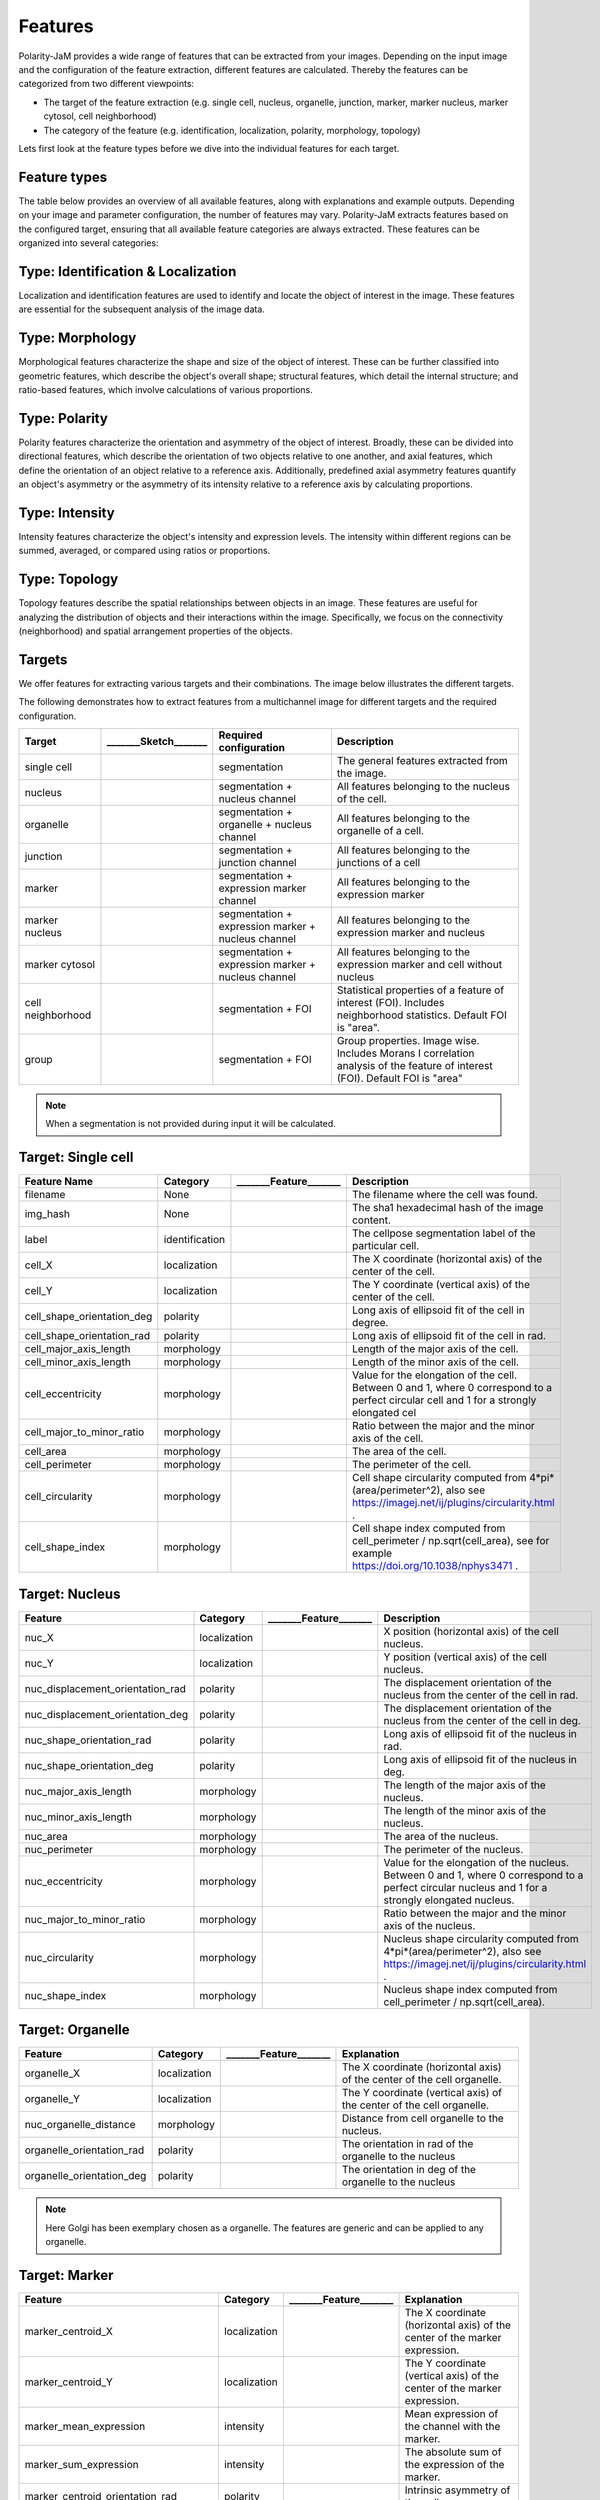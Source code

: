 Features
========
Polarity-JaM provides a wide range of features that can be extracted from your images. Depending on the input image
and the configuration of the feature extraction, different features are calculated. Thereby the features can be
categorized from two different viewpoints:

* The target of the feature extraction (e.g. single cell, nucleus, organelle, junction, marker, marker nucleus, marker cytosol, cell neighborhood)
* The category of the feature (e.g. identification, localization, polarity, morphology, topology)

Lets first look at the feature types before we dive into the individual features for each target.

Feature types
-------------

The table below provides an overview of all available features, along with explanations and example outputs.
Depending on your image and parameter configuration, the number of features may vary.
Polarity-JaM extracts features based on the configured target, ensuring that all available feature categories are
always extracted. These features can be organized into several categories:

.. image:: images/categories/feature_categories_small.svg
    :width: 800px
    :align: center


Type: Identification & Localization
-----------------------------------

.. image:: images/categories/identification.svg
    :width: 800px
    :align: center

Localization and identification features are used to identify and locate the object of interest in the image.
These features are essential for the subsequent analysis of the image data.


Type: Morphology
----------------

.. image:: images/categories/morphology.svg
    :width: 800px
    :align: center

Morphological features characterize the shape and size of the object of interest.
These can be further classified into geometric features, which describe the object's overall shape; structural features,
which detail the internal structure; and ratio-based features,
which involve calculations of various proportions.

Type: Polarity
--------------

.. image:: images/categories/polarity.svg
    :width: 800px
    :align: center

Polarity features characterize the orientation and asymmetry of the object
of interest. Broadly, these can be divided into directional features,
which describe the orientation of two objects relative to one another,
and axial features, which define the orientation of an object relative to
a reference axis. Additionally, predefined axial asymmetry features quantify
an object's asymmetry or the asymmetry of its intensity relative to a
reference axis by calculating proportions.


Type: Intensity
---------------

.. image:: images/categories/intensity.svg
    :width: 800px
    :align: center

Intensity features characterize the object's intensity and expression levels.
The intensity within different regions can be summed, averaged, or compared using ratios or proportions.

Type: Topology
--------------


.. image:: images/categories/topology.svg
    :width: 800px
    :align: center

Topology features describe the spatial relationships between objects in an image. These features are useful for analyzing
the distribution of objects and their interactions within the image.
Specifically, we focus on the connectivity (neighborhood) and spatial
arrangement properties of the objects.

Targets
-------

We offer features for extracting various targets and their combinations.
The image below illustrates the different targets.

.. image:: images/targets/targets_horizontal_large.svg
    :width: 800px
    :align: center



The following demonstrates how to extract features from a multichannel image for different targets and the required configuration.

.. image:: images/targets/multichannel_image.svg
    :width: 800px
    :align: center

.. |cell| image:: images/targets/cell.svg
    :width: 200px

.. |nucleus| image:: images/targets/nucleus.svg
    :width: 200px

.. |organelle| image:: images/targets/organelle.svg
    :width: 200px

.. |junction| image:: images/targets/junction.svg
    :width: 200px

.. |marker| image:: images/targets/marker.svg
    :width: 200px

.. |marker_nuc| image:: images/targets/marker_nucleus.svg
    :width: 200px

.. |marker_cyt| image:: images/targets/marker_cytosol.svg
    :width: 200px

.. |cell_neighborhood| image:: images/targets/neighborhood.svg
    :width: 200px

.. |group| image:: images/targets/group.svg
    :width: 200px

+----------------------+------------------------+------------------------------------------------------+---------------------------------------------------------------------------------------------------------------------------------------------------------------------+
| Target               | _______Sketch_______   | Required configuration                               | Description                                                                                                                                                         |
+======================+========================+======================================================+=====================================================================================================================================================================+
| single cell          | |cell|                 | segmentation                                         | The general features extracted from the image.                                                                                                                      |
+----------------------+------------------------+------------------------------------------------------+---------------------------------------------------------------------------------------------------------------------------------------------------------------------+
| nucleus              | |nucleus|              | segmentation + nucleus channel                       | All features belonging to the nucleus of the cell.                                                                                                                  |
+----------------------+------------------------+------------------------------------------------------+---------------------------------------------------------------------------------------------------------------------------------------------------------------------+
| organelle            | |organelle|            | segmentation + organelle + nucleus channel           | All features belonging to the organelle of a cell.                                                                                                                  |
+----------------------+------------------------+------------------------------------------------------+---------------------------------------------------------------------------------------------------------------------------------------------------------------------+
| junction             | |junction|             | segmentation + junction channel                      | All features belonging to the junctions of a cell                                                                                                                   |
+----------------------+------------------------+------------------------------------------------------+---------------------------------------------------------------------------------------------------------------------------------------------------------------------+
| marker               | |marker|               | segmentation + expression marker channel             | All features belonging to the expression marker                                                                                                                     |
+----------------------+------------------------+------------------------------------------------------+---------------------------------------------------------------------------------------------------------------------------------------------------------------------+
| marker nucleus       | |marker_nuc|           |  segmentation + expression marker + nucleus channel  | All features belonging to the expression marker and nucleus                                                                                                         |
+----------------------+------------------------+------------------------------------------------------+---------------------------------------------------------------------------------------------------------------------------------------------------------------------+
| marker cytosol       | |marker_cyt|           | segmentation + expression marker + nucleus channel   | All features belonging to the expression marker and cell without nucleus                                                                                            |
+----------------------+------------------------+------------------------------------------------------+---------------------------------------------------------------------------------------------------------------------------------------------------------------------+
| cell neighborhood    | |cell_neighborhood|    | segmentation + FOI                                   | Statistical properties of a feature of interest (FOI). Includes neighborhood statistics. Default FOI is "area".                                                     |
+----------------------+------------------------+------------------------------------------------------+---------------------------------------------------------------------------------------------------------------------------------------------------------------------+
| group                | |group|                | segmentation + FOI                                   | Group properties. Image wise. Includes Morans I correlation analysis of the feature of interest (FOI). Default FOI is "area"                                        |
+----------------------+------------------------+------------------------------------------------------+---------------------------------------------------------------------------------------------------------------------------------------------------------------------+


.. note::
    When a segmentation is not provided during input it will be calculated.



.. |cell_label| image:: images/features/cell_label.svg
    :width: 200px

.. |cell_centroid| image:: images/features/cell_centroid.svg
    :width: 200px

.. |cell_shape_orientation| image:: images/features/cell_shape_orientation.svg
    :width: 200px

.. |cell_major_axis_length| image:: images/features/cell_major_axis.svg
    :width: 200px

.. |cell_minor_axis_length| image:: images/features/cell_minor_axis.svg
    :width: 200px

.. |cell_eccentricity| image:: images/features/cell_eccentricity.svg
    :width: 200px

.. |cell_major_to_minor_ratio| image:: images/features/cell_major_to_minor_ratio.svg
    :width: 200px

.. |cell_area| image:: images/features/cell_area.svg
    :width: 200px

.. |cell_perimeter| image:: images/features/cell_perimeter.svg
    :width: 200px

.. |cell_circularity| image:: images/features/cell_circularity.svg
    :width: 200px

.. |cell_shape_index| image:: images/features/cell_shape_index.svg
    :width: 200px


Target: Single cell
-------------------
+----------------------------+----------------+-----------------------------+----------------------------------------------------------------------------------------------------------------------------------------+
| Feature Name               | Category       | _______Feature_______       | Description                                                                                                                            |
+============================+================+=============================+========================================================================================================================================+
| filename                   | None           |                             | The filename where the cell was found.                                                                                                 |
+----------------------------+----------------+-----------------------------+----------------------------------------------------------------------------------------------------------------------------------------+
| img_hash                   | None           |                             | The sha1 hexadecimal hash of the image content.                                                                                        |
+----------------------------+----------------+-----------------------------+----------------------------------------------------------------------------------------------------------------------------------------+
| label                      | identification | |cell_label|                | The cellpose segmentation label of the particular cell.                                                                                |
+----------------------------+----------------+-----------------------------+----------------------------------------------------------------------------------------------------------------------------------------+
| cell_X                     | localization   | |cell_centroid|             | The X coordinate (horizontal axis) of the center of the cell.                                                                          |
+----------------------------+----------------+-----------------------------+----------------------------------------------------------------------------------------------------------------------------------------+
| cell_Y                     | localization   | |cell_centroid|             | The Y coordinate (vertical axis) of the center of the cell.                                                                            |
+----------------------------+----------------+-----------------------------+----------------------------------------------------------------------------------------------------------------------------------------+
| cell_shape_orientation_deg | polarity       | |cell_shape_orientation|    | Long axis of ellipsoid fit of the cell in degree.                                                                                      |
+----------------------------+----------------+-----------------------------+----------------------------------------------------------------------------------------------------------------------------------------+
| cell_shape_orientation_rad | polarity       | |cell_shape_orientation|    | Long axis of ellipsoid fit of the cell in rad.                                                                                         |
+----------------------------+----------------+-----------------------------+----------------------------------------------------------------------------------------------------------------------------------------+
| cell_major_axis_length     | morphology     | |cell_major_axis_length|    | Length of the major axis of the cell.                                                                                                  |
+----------------------------+----------------+-----------------------------+----------------------------------------------------------------------------------------------------------------------------------------+
| cell_minor_axis_length     | morphology     | |cell_minor_axis_length|    | Length of the minor axis of the cell.                                                                                                  |
+----------------------------+----------------+-----------------------------+----------------------------------------------------------------------------------------------------------------------------------------+
| cell_eccentricity          | morphology     | |cell_eccentricity|         | Value for the elongation of the cell. Between 0 and 1, where 0 correspond to a perfect circular cell and 1 for a strongly elongated cel|
+----------------------------+----------------+-----------------------------+----------------------------------------------------------------------------------------------------------------------------------------+
| cell_major_to_minor_ratio  | morphology     | |cell_major_to_minor_ratio| | Ratio between the major and the minor axis of the cell.                                                                                |
+----------------------------+----------------+-----------------------------+----------------------------------------------------------------------------------------------------------------------------------------+
| cell_area                  | morphology     | |cell_area|                 | The area of the cell.                                                                                                                  |
+----------------------------+----------------+-----------------------------+----------------------------------------------------------------------------------------------------------------------------------------+
| cell_perimeter             | morphology     | |cell_perimeter|            | The perimeter of the cell.                                                                                                             |
+----------------------------+----------------+-----------------------------+----------------------------------------------------------------------------------------------------------------------------------------+
| cell_circularity           | morphology     | |cell_circularity|          | Cell shape circularity computed from 4*pi*(area/perimeter^2), also see https://imagej.net/ij/plugins/circularity.html .                |
+----------------------------+----------------+-----------------------------+----------------------------------------------------------------------------------------------------------------------------------------+
| cell_shape_index           | morphology     | |cell_shape_index|          | Cell shape index computed from cell_perimeter / np.sqrt(cell_area), see for example https://doi.org/10.1038/nphys3471 .                |
+----------------------------+----------------+-----------------------------+----------------------------------------------------------------------------------------------------------------------------------------+



.. |nuc_centroid| image:: images/features/nucleus_centroid.svg
    :width: 200px

.. |nuc_displacement_orientation| image:: images/features/nucleus_displacement_orientation.svg
    :width: 200px

.. |nuc_shape_orientation| image:: images/features/nucleus_shape_orientation.svg
    :width: 200px

.. |nuc_major_axis_length| image:: images/features/nucleus_major_axis_length.svg
    :width: 200px

.. |nuc_minor_axis_length| image:: images/features/nucleus_minor_axis_length.svg
    :width: 200px

.. |nuc_eccentricity| image:: images/features/nucleus_eccentricity.svg
    :width: 200px

.. |nuc_major_to_minor_ratio| image:: images/features/nucleus_major_to_minor_ratio.svg
    :width: 200px

.. |nuc_area| image:: images/features/nucleus_area.svg
    :width: 200px

.. |nuc_perimeter| image:: images/features/nucleus_perimeter.svg
    :width: 200px

.. |nuc_circularity| image:: images/features/nucleus_circularity.svg
    :width: 200px

.. |nuc_shape_index| image:: images/features/nucleus_shape_index.svg
    :width: 200px




Target: Nucleus
---------------
+-----------------------------------+----------------+--------------------------------+----------------------------------------------------------------------------------------------------------------------------------------------------+
| Feature                           | Category       | _______Feature_______          | Description                                                                                                                                        |
+===================================+================+================================+====================================================================================================================================================+
| nuc_X                             | localization   | |nuc_centroid|                 | X position (horizontal axis) of the cell nucleus.                                                                                                  |
+-----------------------------------+----------------+--------------------------------+----------------------------------------------------------------------------------------------------------------------------------------------------+
| nuc_Y                             | localization   | |nuc_centroid|                 | Y position (vertical axis) of the cell nucleus.                                                                                                    |
+-----------------------------------+----------------+--------------------------------+----------------------------------------------------------------------------------------------------------------------------------------------------+
| nuc_displacement_orientation_rad  | polarity       | |nuc_displacement_orientation| | The displacement orientation of the nucleus from the center of the cell in rad.                                                                    |
+-----------------------------------+----------------+--------------------------------+----------------------------------------------------------------------------------------------------------------------------------------------------+
| nuc_displacement_orientation_deg  | polarity       | |nuc_displacement_orientation| | The displacement orientation of the nucleus from the center of the cell in deg.                                                                    |
+-----------------------------------+----------------+--------------------------------+----------------------------------------------------------------------------------------------------------------------------------------------------+
| nuc_shape_orientation_rad         | polarity       | |nuc_shape_orientation|        | Long axis of ellipsoid fit of the nucleus in rad.                                                                                                  |
+-----------------------------------+----------------+--------------------------------+----------------------------------------------------------------------------------------------------------------------------------------------------+
| nuc_shape_orientation_deg         | polarity       | |nuc_shape_orientation|        | Long axis of ellipsoid fit of the nucleus in deg.                                                                                                  |
+-----------------------------------+----------------+--------------------------------+----------------------------------------------------------------------------------------------------------------------------------------------------+
| nuc_major_axis_length             | morphology     | |nuc_major_axis_length|        | The length of the major axis of the nucleus.                                                                                                       |
+-----------------------------------+----------------+--------------------------------+----------------------------------------------------------------------------------------------------------------------------------------------------+
| nuc_minor_axis_length             | morphology     | |nuc_minor_axis_length|        | The length of the minor axis of the nucleus.                                                                                                       |
+-----------------------------------+----------------+--------------------------------+----------------------------------------------------------------------------------------------------------------------------------------------------+
| nuc_area                          | morphology     | |nuc_area|                     | The area of the nucleus.                                                                                                                           |
+-----------------------------------+----------------+--------------------------------+----------------------------------------------------------------------------------------------------------------------------------------------------+
| nuc_perimeter                     | morphology     | |nuc_perimeter|                | The perimeter of the nucleus.                                                                                                                      |
+-----------------------------------+----------------+--------------------------------+----------------------------------------------------------------------------------------------------------------------------------------------------+
| nuc_eccentricity                  | morphology     | |nuc_eccentricity|             | Value for the elongation of the nucleus. Between 0 and 1, where 0 correspond to a perfect circular nucleus and 1 for a strongly elongated nucleus. |
+-----------------------------------+----------------+--------------------------------+----------------------------------------------------------------------------------------------------------------------------------------------------+
| nuc_major_to_minor_ratio          | morphology     | |nuc_major_to_minor_ratio|     | Ratio between the major and the minor axis of the nucleus.                                                                                         |
+-----------------------------------+----------------+--------------------------------+----------------------------------------------------------------------------------------------------------------------------------------------------+
| nuc_circularity                   | morphology     | |nuc_circularity|              | Nucleus shape circularity computed from 4*pi*(area/perimeter^2), also see https://imagej.net/ij/plugins/circularity.html .                         |
+-----------------------------------+----------------+--------------------------------+----------------------------------------------------------------------------------------------------------------------------------------------------+
| nuc_shape_index                   | morphology     | |nuc_shape_index|              | Nucleus shape index computed from cell_perimeter / np.sqrt(cell_area).                                                                             |
+-----------------------------------+----------------+--------------------------------+----------------------------------------------------------------------------------------------------------------------------------------------------+



.. |organelle_centroid| image:: images/features/golgi_centroid.svg
    :width: 200px

.. |organelle_orientation| image:: images/features/golgi_orientation.svg
    :width: 200px

.. |nuc_organelle_distance| image:: images/features/golgi_distance.svg
    :width: 200px



Target: Organelle
-----------------
+----------------------------+----------------+-----------------------------+--------------------------------------------------------------------------+
| Feature                    | Category       | _______Feature_______       | Explanation                                                              |
+============================+================+=============================+==========================================================================+
| organelle_X                | localization   | |organelle_centroid|        | The X coordinate (horizontal axis) of the center of the cell organelle.  |
+----------------------------+----------------+-----------------------------+--------------------------------------------------------------------------+
| organelle_Y                | localization   | |organelle_centroid|        | The Y coordinate (vertical axis) of the center of the cell organelle.    |
+----------------------------+----------------+-----------------------------+--------------------------------------------------------------------------+
| nuc_organelle_distance     | morphology     | |nuc_organelle_distance|    | Distance from cell organelle to the nucleus.                             |
+----------------------------+----------------+-----------------------------+--------------------------------------------------------------------------+
| organelle_orientation_rad  | polarity       | |organelle_orientation|     | The orientation in rad of the organelle to the nucleus                   |
+----------------------------+----------------+-----------------------------+--------------------------------------------------------------------------+
| organelle_orientation_deg  | polarity       | |organelle_orientation|     | The orientation in deg of the organelle to the nucleus                   |
+----------------------------+----------------+-----------------------------+--------------------------------------------------------------------------+


.. note::
    Here Golgi has been exemplary chosen as a organelle. The features are generic and can be applied to any organelle.


.. |marker_centroid| image:: images/features/marker_weighted_centroid.svg
    :width: 200px

.. |marker_mean_expression| image:: images/features/marker_mean_expression.svg
    :width: 200px

.. |marker_sum_expression| image:: images/features/marker_sum_expression.svg
    :width: 200px

.. |marker_centroid_orientation| image:: images/features/marker_weighted_centroid_orientation.svg
    :width: 200px

.. |marker_mean_expression_mem| image:: images/features/marker_mean_expression_membrane.svg
    :width: 200px

.. |marker_sum_expression_mem| image:: images/features/marker_sum_expression_membrane.svg
    :width: 200px

.. |marker_mean_expression_nuc| image:: images/features/marker_mean_expression_nucleus.svg
    :width: 200px

.. |marker_sum_expression_nuc| image:: images/features/marker_sum_expression_nucleus.svg
    :width: 200px

.. |marker_mean_expression_cyt| image:: images/features/marker_mean_expression_cytosol.svg
    :width: 200px

.. |marker_sum_expression_cyt| image:: images/features/marker_sum_expression_cytosol.svg
    :width: 200px

.. |marker_nucleus_orientation| image:: images/features/marker_nucleus_orientation.svg
    :width: 200px

.. |marker_mean_expression_nuc_cyt_ratio| image:: images/features/marker_mean_expression_nuc_cyt_ratio.svg
    :width: 200px

.. |marker_cue_intensity_ratio| image:: images/features/marker_cue_directional_intensity_ratio.svg
    :width: 200px

.. |marker_axial_cue_intensity_ratio| image:: images/features/marker_cue_axial_intensity_ratio.svg
    :width: 200px



Target: Marker
--------------
+-----------------------------------------+----------------+----------------------------------------+--------------------------------------------------------------------------------------------------------------------------+
| Feature                                 | Category       | _______Feature_______                  | Explanation                                                                                                              |
+=========================================+================+========================================+==========================================================================================================================+
| marker_centroid_X                       | localization   | |marker_centroid|                      | The X coordinate (horizontal axis) of the center of the marker expression.                                               |
+-----------------------------------------+----------------+----------------------------------------+--------------------------------------------------------------------------------------------------------------------------+
| marker_centroid_Y                       | localization   | |marker_centroid|                      | The Y coordinate (vertical axis) of the center of the marker expression.                                                 |
+-----------------------------------------+----------------+----------------------------------------+--------------------------------------------------------------------------------------------------------------------------+
| marker_mean_expression                  | intensity      | |marker_mean_expression|               | Mean expression of the channel with the marker.                                                                          |
+-----------------------------------------+----------------+----------------------------------------+--------------------------------------------------------------------------------------------------------------------------+
| marker_sum_expression                   | intensity      | |marker_sum_expression|                | The absolute sum of the expression of the marker.                                                                        |
+-----------------------------------------+----------------+----------------------------------------+--------------------------------------------------------------------------------------------------------------------------+
| marker_centroid_orientation_rad         | polarity       | |marker_centroid_orientation|          | Intrinsic asymmetry of the cell.                                                                                         |
+-----------------------------------------+----------------+----------------------------------------+--------------------------------------------------------------------------------------------------------------------------+
| marker_centroid_orientation_deg         | polarity       | |marker_centroid_orientation|          | Intrinsic asymmetry of the cell.                                                                                         |
+-----------------------------------------+----------------+----------------------------------------+--------------------------------------------------------------------------------------------------------------------------+
| marker_mean_expression_mem              | intensity      | |marker_mean_expression_mem|           | Mean membrane expression.                                                                                                |
+-----------------------------------------+----------------+----------------------------------------+--------------------------------------------------------------------------------------------------------------------------+
| marker_sum_expression_mem               | intensity      | |marker_sum_expression_mem|            | The absolut sum of the membrane expression.                                                                              |
+-----------------------------------------+----------------+----------------------------------------+--------------------------------------------------------------------------------------------------------------------------+
| marker_mean_expression_nuc              | intensity      | |marker_mean_expression_nuc|           | The mean expression of the nucleus.                                                                                      |
+-----------------------------------------+----------------+----------------------------------------+--------------------------------------------------------------------------------------------------------------------------+
| marker_sum_expression_nuc               | intensity      | |marker_sum_expression_nuc|            | The absolut sum of the nucleus expression.                                                                               |
+-----------------------------------------+----------------+----------------------------------------+--------------------------------------------------------------------------------------------------------------------------+
| marker_mean_expression_cyt              | intensity      | |marker_mean_expression_cyt|           | The mean expression of the cell cytosol.                                                                                 |
+-----------------------------------------+----------------+----------------------------------------+--------------------------------------------------------------------------------------------------------------------------+
| marker_sum_expression_cyt               | intensity      | |marker_sum_expression_cyt|            | The absolut sum of the cell cytosol expression.                                                                          |
+-----------------------------------------+----------------+----------------------------------------+--------------------------------------------------------------------------------------------------------------------------+
| marker_nucleus_orientation_rad          | polarity       | |marker_nucleus_orientation|           | The orientation in rad of the marker centroid to the nucleus.                                                            |
+-----------------------------------------+----------------+----------------------------------------+--------------------------------------------------------------------------------------------------------------------------+
| marker_nucleus_orientation_deg          | polarity       | |marker_nucleus_orientation|           | The orientation in rad of the marker centroid to the nucleus.                                                            |
+-----------------------------------------+----------------+----------------------------------------+--------------------------------------------------------------------------------------------------------------------------+
| marker_mean_expression_nuc_cyt_ratio    | intensity      | |marker_mean_expression_nuc_cyt_ratio| | The ratio between the mean marker expression in the region of the nucleus and the mean marker expression in the cytosol. |
+-----------------------------------------+----------------+----------------------------------------+--------------------------------------------------------------------------------------------------------------------------+
| marker_cue_directional_intensity_ratio  | polarity       | |marker_cue_intensity_ratio|           | The ratio of the left vs right cell membrane intensity in cue direction.                                                 |
+-----------------------------------------+----------------+----------------------------------------+--------------------------------------------------------------------------------------------------------------------------+
| marker_cue_axial_intensity_ratio        | polarity       | |marker_axial_cue_intensity_ratio|     | The ratio of the sum of cell membrane quarters in cue direction and the total membrane intensity.                        |
+-----------------------------------------+----------------+----------------------------------------+--------------------------------------------------------------------------------------------------------------------------+


.. |junction_centroid| image:: images/features/junction_centroid.svg
    :width: 200px

.. |junction_perimeter| image:: images/features/junction_perimeter.svg
    :width: 200px

.. |junction_protein_area| image:: images/features/junction_protein_area.svg
    :width: 200px

.. |junction_mean_intensity| image:: images/features/junction_mean_intensity.svg
    :width: 200px

.. |junction_protein_intensity| image:: images/features/junction_protein_intensity.svg
    :width: 200px

.. |junction_interface_linearity_index| image:: images/features/junction_interface_linearity_index.svg
    :width: 200px

.. |junction_interface_occupancy| image:: images/features/junction_interface_occupancy.svg
    :width: 200px

.. |junction_intensity_per_interface_area| image:: images/features/junction_intensity_per_interface_area.svg
    :width: 200px

.. |junction_cluster_density| image:: images/features/junction_cluster_density.svg
    :width: 200px

.. |junction_centroid_orientation| image:: images/features/junction_centroid_orientation.svg
    :width: 200px

.. |junction_cue_intensity_ratio| image:: images/features/junction_cue_directional_intensity_ratio.svg
    :width: 200px

.. |junction_axial_cue_intensity_ratio| image:: images/features/junction_cue_axial_intensity_ratio.svg
    :width: 200px






Target: Junction
----------------

+----------------------------------------+----------------------+------------------------------------------+---------------------------------------------------------------------------------------------------+
| Feature                                | Category             | _______Feature_______                    | Explanation                                                                                       |
+========================================+======================+==========================================+===================================================================================================+
| junction_centroid_X                    | localization         | |junction_centroid|                      | The X coordinate (horizontal axis) of the center of the junction expression.                      |
+----------------------------------------+----------------------+------------------------------------------+---------------------------------------------------------------------------------------------------+
| junction_centroid_Y                    | localization         | |junction_centroid|                      | The Y coordinate (vertical axis) of the center of the junction expression.                        |
+----------------------------------------+----------------------+------------------------------------------+---------------------------------------------------------------------------------------------------+
| junction_perimeter                     | morphology           | |junction_perimeter|                     | The perimeter of the junction area.                                                               |
+----------------------------------------+----------------------+------------------------------------------+---------------------------------------------------------------------------------------------------+
| junction_protein_area                  | morphology           | |junction_protein_area|                  | The area with junction protein expression.                                                        |
+----------------------------------------+----------------------+------------------------------------------+---------------------------------------------------------------------------------------------------+
| junction_mean_intensity                | intensity            | |junction_mean_intensity|                | The mean junction intensity value.                                                                |
+----------------------------------------+----------------------+------------------------------------------+---------------------------------------------------------------------------------------------------+
| junction_protein_intensity             | intensity            | |junction_protein_intensity|             | The mean protein intensity by area.                                                               |
+----------------------------------------+----------------------+------------------------------------------+---------------------------------------------------------------------------------------------------+
| junction_interface_linearity_index     | morphology           | |junction_interface_linearity_index|     | The linearity index of the junction.                                                              |
+----------------------------------------+----------------------+------------------------------------------+---------------------------------------------------------------------------------------------------+
| junction_interface_occupancy           | morphology           | |junction_interface_occupancy|           | The  ratio between junction area and junction protein area.                                       |
+----------------------------------------+----------------------+------------------------------------------+---------------------------------------------------------------------------------------------------+
| junction_intensity_per_interface_area  | morphology\intensity | |junction_intensity_per_interface_area|  | The ratio between the junction protein intensity and the junction area.                           |
+----------------------------------------+----------------------+------------------------------------------+---------------------------------------------------------------------------------------------------+
| junction_cluster_density               | morphology\intensity | |junction_cluster_density|               | The ratio between the junction protein intensity and the junction protein area                    |
+----------------------------------------+----------------------+------------------------------------------+---------------------------------------------------------------------------------------------------+
| junction_centroid_orientation_rad      | polarity°            | |junction_centroid_orientation|          | The orientation in rad of the junction intensity area centroid to the center of the cell.         |
+----------------------------------------+----------------------+------------------------------------------+---------------------------------------------------------------------------------------------------+
| junction_centroid_orientation_deg      | polarity°            | |junction_centroid_orientation|          | The orientation in deg of the junction intensity area centroid to the center of the cell.         |
+----------------------------------------+----------------------+------------------------------------------+---------------------------------------------------------------------------------------------------+
| junction_cue_intensity_ratio           | polarity°            | |junction_cue_intensity_ratio|           | The ratio of the left vs right cell membrane intensity in cue direction.                          |
+----------------------------------------+----------------------+------------------------------------------+---------------------------------------------------------------------------------------------------+
| junction_cue_axial_intensity_ratio     | polarity°            | |junction_axial_cue_intensity_ratio|     | The ratio of the sum of cell membrane quarters in cue direction and the total membrane intensity. |
+----------------------------------------+----------------------+------------------------------------------+---------------------------------------------------------------------------------------------------+


.. |neighbors_cell| image:: images/features/neighbors_cell.svg
    :width: 200px

.. |neighbors_mean_dif_1st| image:: images/features/neighbors_mean_diff_1st.svg
    :width: 200px

.. |neighbors_median_dif_1st| image:: images/features/neighbors_median_diff_1st.svg
    :width: 200px

.. |neighbors_stddev_dif_1st| image:: images/features/neighbors_stdev_diff_1st.svg
    :width: 200px

.. |neighbors_range_dif_1st| image:: images/features/neighbors_max_range_1st.svg
    :width: 200px

.. |neighbors_mean_dif_2nd| image:: images/features/neighbors_mean_diff_2nd.svg
    :width: 200px

.. |neighbors_median_dif_2nd| image:: images/features/neighbors_median_diff_2nd.svg
    :width: 200px

.. |neighbors_stddev_dif_2nd| image:: images/features/neighbors_stdev_diff_2nd.svg
    :width: 200px

.. |neighbors_range_dif_2nd| image:: images/features/neighbors_max_range_2nd.svg
    :width: 200px



Target: Topology - neighborhood
-------------------------------
+---------------------------+----------------+-----------------------------+-------------------------------------------------------------------------------------------+
| Feature                   | Category       | _______Feature_______       | Explanation                                                                               |
+===========================+================+=============================+===========================================================================================+
| neighbors_cell            | topology       | |neighbors_cell|            | The absolut number of neighbors of the cell.                                              |
+---------------------------+----------------+-----------------------------+-------------------------------------------------------------------------------------------+
| neighbors_mean_dif_1st    | topology       |  |neighbors_mean_dif_1st|   | Mean difference of the feature of interest to all first neighbors.                        |
+---------------------------+----------------+-----------------------------+-------------------------------------------------------------------------------------------+
| neighbors_median_dif_1st  | topology       |  |neighbors_median_dif_1st| | Median difference of the feature of interest to all first neighbors.                      |
+---------------------------+----------------+-----------------------------+-------------------------------------------------------------------------------------------+
| neighbors_stddev_dif_1st  | topology       |  |neighbors_stddev_dif_1st| | Standard derivation of the difference of the feature of interest to all first neighbors.  |
+---------------------------+----------------+-----------------------------+-------------------------------------------------------------------------------------------+
| neighbors_range_dif_1st   | topology       |  |neighbors_range_dif_1st|  | Maximal range of difference of the feature of interest to all first neighbors.            |
+---------------------------+----------------+-----------------------------+-------------------------------------------------------------------------------------------+
| neighbors_mean_dif_2nd    | topology       |  |neighbors_mean_dif_2nd|   | Mean difference of the feature of interest to all second neighbors.                       |
+---------------------------+----------------+-----------------------------+-------------------------------------------------------------------------------------------+
| neighbors_median_dif_2nd  | topology       |  |neighbors_median_dif_2nd| | Median difference of the feature of interest to all second neighbors.                     |
+---------------------------+----------------+-----------------------------+-------------------------------------------------------------------------------------------+
| neighbors_stddev_dif_2nd  | topology       |  |neighbors_stddev_dif_2nd| | Standard derivation of the difference of the feature of interest to all second neighbors. |
+---------------------------+----------------+-----------------------------+-------------------------------------------------------------------------------------------+
| neighbors_range_dif_2nd   | topology       |  |neighbors_range_dif_2nd|  | Maximal range of difference of the feature of interest to all second neighbors.           |
+---------------------------+----------------+-----------------------------+-------------------------------------------------------------------------------------------+


.. |group_morans_i| image:: images/features/moran_i.svg
    :width: 200px

.. |group_morans_p_norm| image:: images/features/moran_i_norm.svg
    :width: 200px


Target: Topology - group
------------------------

+----------------+----------------+-----------------------------+--------------------------------------+
| Feature        | Category       | _______Feature_______       | Explanation                          |
+================+================+=============================+======================================+
| morans_i       | topology       | |group_morans_i|            | Statistical correlation analysis     |
+----------------+----------------+-----------------------------+--------------------------------------+
| morans_p_norm  | topology       | |group_morans_p_norm|       | P-norm of the correlation analysis.  |
+----------------+----------------+-----------------------------+--------------------------------------+

